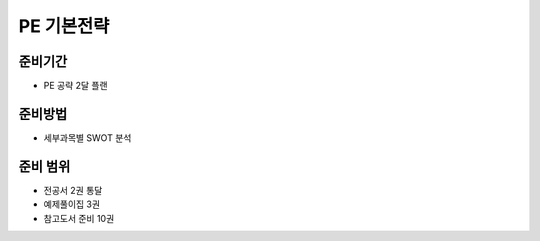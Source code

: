 PE 기본전략
===========

준비기간
--------

- PE 공략 2달 플랜


준비방법
--------

- 세부과목별 SWOT 분석


준비 범위
---------

- 전공서 2권 통달
- 예제풀이집 3권
- 참고도서 준비 10권
